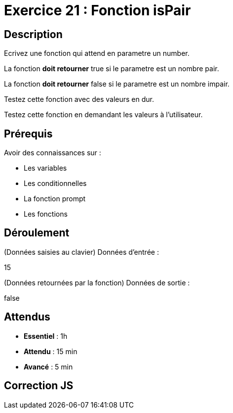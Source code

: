 = Exercice 21 : Fonction isPair

== Description

Ecrivez une fonction qui attend en parametre un number.

La fonction *doit retourner* true si le parametre est un nombre pair.

La fonction *doit retourner* false si le parametre est un nombre impair.

Testez cette fonction avec des valeurs en dur.

Testez cette fonction en demandant les valeurs à l'utilisateur.

== Prérequis

Avoir des connaissances sur :

* Les variables
* Les conditionnelles
* La fonction prompt
* Les fonctions

== Déroulement

(Données saisies au clavier)
Données d'entrée :

15

(Données retournées par la fonction)
Données de sortie :

false

== Attendus

* *Essentiel* : 1h 
* *Attendu* : 15 min
* *Avancé* : 5 min

== Correction JS

[source,javascript]
----

----



